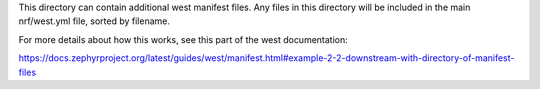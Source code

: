 This directory can contain additional west manifest files. Any files in this
directory will be included in the main nrf/west.yml file, sorted by filename.

For more details about how this works, see this part of the west
documentation:

https://docs.zephyrproject.org/latest/guides/west/manifest.html#example-2-2-downstream-with-directory-of-manifest-files
